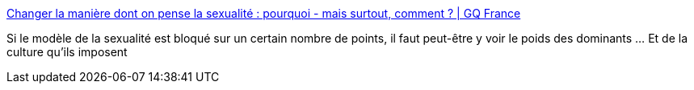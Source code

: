 :jbake-type: post
:jbake-status: published
:jbake-title: Changer la manière dont on pense la sexualité : pourquoi - mais surtout, comment ? | GQ France
:jbake-tags: sexe,culture,représentation,corps,fantasme,_mois_nov.,_année_2019
:jbake-date: 2019-11-19
:jbake-depth: ../
:jbake-uri: shaarli/1574191287000.adoc
:jbake-source: https://nicolas-delsaux.hd.free.fr/Shaarli?searchterm=https%3A%2F%2Fwww.gqmagazine.fr%2Fsexe%2Farticle%2Fchanger-la-maniere-dont-on-pense-la-sexualite-pourquoi-mais-surtout-comment&searchtags=sexe+culture+repr%C3%A9sentation+corps+fantasme+_mois_nov.+_ann%C3%A9e_2019
:jbake-style: shaarli

https://www.gqmagazine.fr/sexe/article/changer-la-maniere-dont-on-pense-la-sexualite-pourquoi-mais-surtout-comment[Changer la manière dont on pense la sexualité : pourquoi - mais surtout, comment ? | GQ France]

Si le modèle de la sexualité est bloqué sur un certain nombre de points, il faut peut-être y voir le poids des dominants ... Et de la culture qu'ils imposent
